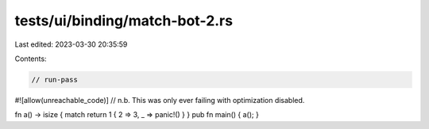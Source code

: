 tests/ui/binding/match-bot-2.rs
===============================

Last edited: 2023-03-30 20:35:59

Contents:

.. code-block:: rs

    // run-pass
#![allow(unreachable_code)]
// n.b. This was only ever failing with optimization disabled.

fn a() -> isize { match return 1 { 2 => 3, _ => panic!() } }
pub fn main() { a(); }


